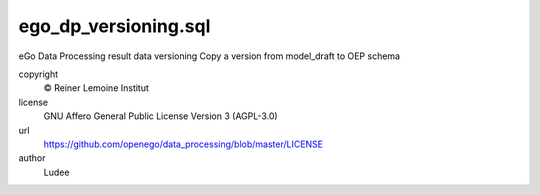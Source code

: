 .. AUTOGENERATED - DO NOT TOUCH!

ego_dp_versioning.sql
#####################

eGo Data Processing result data versioning
Copy a version from model_draft to OEP schema


copyright
  © Reiner Lemoine Institut

license
  GNU Affero General Public License Version 3 (AGPL-3.0)

url
  https://github.com/openego/data_processing/blob/master/LICENSE

author
  Ludee

